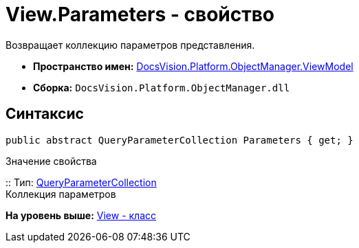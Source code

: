 = View.Parameters - свойство

Возвращает коллекцию параметров представления.

* [.keyword]*Пространство имен:* xref:ViewModel_NS.adoc[DocsVision.Platform.ObjectManager.ViewModel]
* [.keyword]*Сборка:* [.ph .filepath]`DocsVision.Platform.ObjectManager.dll`

== Синтаксис

[source,pre,codeblock,language-csharp]
----
public abstract QueryParameterCollection Parameters { get; }
----

Значение свойства

::
  Тип: xref:../QueryParameterCollection_CL.adoc[QueryParameterCollection]
  +
  Коллекция параметров

*На уровень выше:* xref:../../../../../api/DocsVision/Platform/ObjectManager/ViewModel/View_CL.adoc[View - класс]
